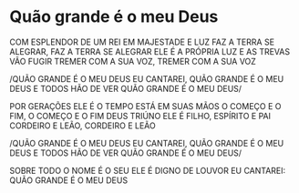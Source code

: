 * Quão grande é o meu Deus

COM ESPLENDOR DE UM REI
EM MAJESTADE E LUZ
FAZ A TERRA SE ALEGRAR, FAZ A TERRA SE ALEGRAR
ELE É A PRÓPRIA LUZ
E AS TREVAS VÃO FUGIR
TREMER COM A SUA VOZ, TREMER COM A SUA VOZ

/QUÃO GRANDE É O MEU DEUS
EU CANTAREI, QUÃO GRANDE É O MEU DEUS
E TODOS HÃO DE VER
QUÃO GRANDE É O MEU DEUS/

POR GERAÇÕES ELE É
O TEMPO ESTÁ EM SUAS MÃOS
O COMEÇO E O FIM, O COMEÇO E O FIM
DEUS TRIÚNO ELE É
FILHO, ESPÍRITO E PAI
CORDEIRO E LEÃO, CORDEIRO E LEÃO

/QUÃO GRANDE É O MEU DEUS
EU CANTAREI, QUÃO GRANDE É O MEU DEUS
E TODOS HÃO DE VER
QUÃO GRANDE É O MEU DEUS/

SOBRE TODO O NOME É O SEU
ELE É DIGNO DE LOUVOR
EU CANTAREI:
QUÃO GRANDE É O MEU DEUS
